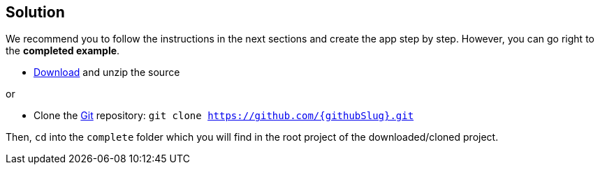 == Solution

We recommend you to follow the instructions in the next sections and create the app step by step. However, you can go right to the **completed example**.

* link:https://github.com/{githubSlug}/archive/master.zip[Download] and unzip the source

or

* Clone the https://git-scm.com/[Git] repository: `git clone https://github.com/{githubSlug}.git`

Then, `cd` into the `complete` folder which you will find in the root project of the downloaded/cloned project.
